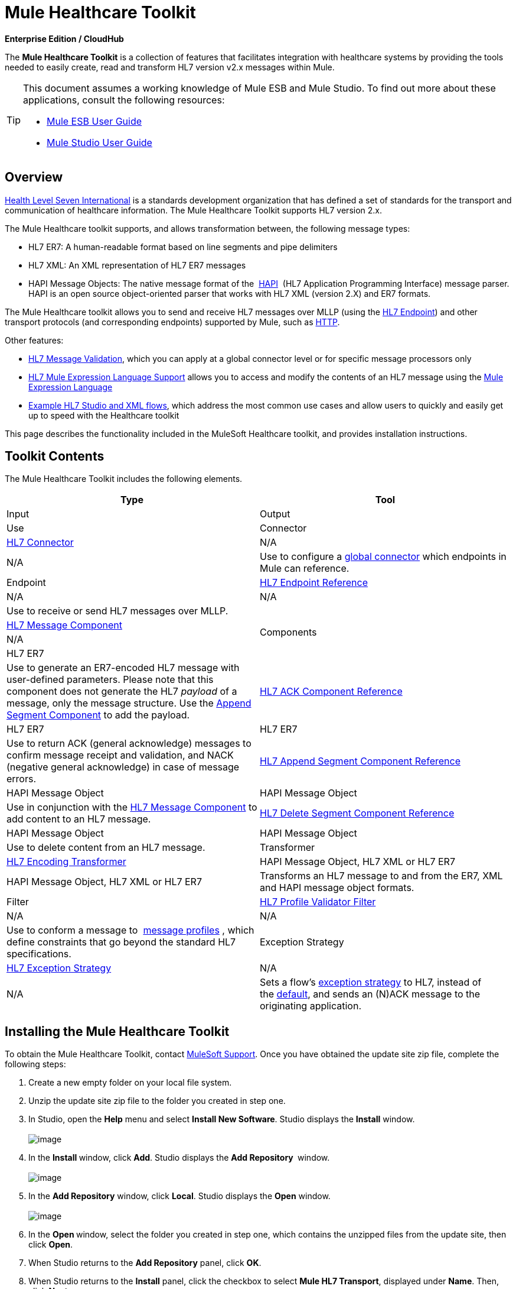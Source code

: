 = Mule Healthcare Toolkit

*Enterprise Edition / CloudHub*

The *Mule Healthcare Toolkit* is a collection of features that facilitates integration with healthcare systems by providing the tools needed to easily create, read and transform HL7 version v2.x messages within Mule.

[TIP]
====
This document assumes a working knowledge of Mule ESB and Mule Studio. To find out more about these applications, consult the following resources:

* http://www.mulesoft.org/documentation/display/33X/Mule+ESB+User+Guide[Mule ESB User Guide]
* http://www.mulesoft.org/documentation/display/33X/Mule+Studio[Mule Studio User Guide]
====

== Overview

http://www.hl7.org[Health Level Seven International] is a standards development organization that has defined a set of standards for the transport and communication of healthcare information. The Mule Healthcare Toolkit supports HL7 version 2.x. 

The Mule Healthcare toolkit supports, and allows transformation between, the following message types:

* HL7 ER7: A human-readable format based on line segments and pipe delimiters
* HL7 XML: An XML representation of HL7 ER7 messages
* HAPI Message Objects: The native message format of the  http://hl7api.sourceforge.net/[HAPI]  (HL7 Application Programming Interface) message parser. HAPI is an open source object-oriented parser that works with HL7 XML (version 2.X) and ER7 formats.

The Mule Healthcare toolkit allows you to send and receive HL7 messages over MLLP (using the http://www.mulesoft.org/documentation/display/33X/HL7+Endpoint+Reference[HL7 Endpoint]) and other transport protocols (and corresponding endpoints) supported by Mule, such as http://www.mulesoft.org/documentation/display/33X/HTTP+Transport+Reference[HTTP].

Other features:

* http://www.mulesoft.org/documentation/display/33X/HL7+Message+Validation[HL7 Message Validation], which you can apply at a global connector level or for specific message processors only
* http://www.mulesoft.org/documentation/display/33X/HL7+Mule+Expression+Language+Support[HL7 Mule Expression Language Support] allows you to access and modify the contents of an HL7 message using the http://www.mulesoft.org/documentation/display/33X/Mule+Expression+Language[Mule Expression Language]
* http://www.mulesoft.org/documentation/display/33X/HL7+Examples[Example HL7 Studio and XML flows], which address the most common use cases and allow users to quickly and easily get up to speed with the Healthcare toolkit

This page describes the functionality included in the MuleSoft Healthcare toolkit, and provides installation instructions.

== Toolkit Contents

The Mule Healthcare Toolkit includes the following elements.

[cols=",",options="header"]
|===
|Type |Tool |Input |Output |Use
|Connector
|http://www.mulesoft.org/documentation/display/33X/HL7+Connector[HL7 Connector]
|N/A
|N/A
|Use to configure a http://www.mulesoft.org/documentation/display/33X/Understand+Global+Mule+Elements[global connector] which endpoints in Mule can reference.
|Endpoint
|http://www.mulesoft.org/documentation/display/33X/HL7+Endpoint+Reference[HL7 Endpoint Reference]
|N/A
|N/A
|Use to receive or send HL7 messages over MLLP.
.4+|Components
|http://www.mulesoft.org/documentation/display/33X/HL7+Message+Component[HL7 Message Component]
|N/A
|HL7 ER7
|Use to generate an ER7-encoded HL7 message with user-defined parameters. Please note that this component does not generate the HL7 _payload_ of a message, only the message structure. Use the http://www.mulesoft.org/documentation/display/33X/HL7+Append+Segment+Component+Reference[Append Segment Component] to add the payload.
|http://www.mulesoft.org/documentation/display/33X/HL7+ACK+Component+Reference[HL7 ACK Component Reference]
|HL7 ER7
|HL7 ER7
|Use to return ACK (general acknowledge) messages to confirm message receipt and validation, and NACK (negative general acknowledge) in case of message errors.
|http://www.mulesoft.org/documentation/display/33X/HL7+Append+Segment+Component+Reference[HL7 Append Segment Component Reference]
|HAPI Message Object
|HAPI Message Object
|Use in conjunction with the link:/mule-healthcare-toolkit/v/3.3/hl7-message-component[HL7 Message Component] to add content to an HL7 message.
|http://www.mulesoft.org/documentation/display/33X/HL7+Delete+Segment+Component+Reference[HL7 Delete Segment Component Reference]
|HAPI Message Object
|HAPI Message Object
|Use to delete content from an HL7 message.
|Transformer
|http://www.mulesoft.org/documentation/display/33X/HL7+Encoding+Transformer[HL7 Encoding Transformer]
|HAPI Message Object, HL7 XML or HL7 ER7
|HAPI Message Object, HL7 XML or HL7 ER7
|Transforms an HL7 message to and from the ER7, XML and HAPI message object formats.
|Filter
|http://www.mulesoft.org/documentation/display/33X/HL7+Profile+Validator+Filter[HL7 Profile Validator Filter]
|N/A
|N/A
|Use to conform a message to  http://wiki.hl7.org/index.php?title=Conformance_Profile[message profiles] , which define constraints that go beyond the standard HL7 specifications.
|Exception Strategy
|http://www.mulesoft.org/documentation/display/33X/HL7+Exception+Strategy[HL7 Exception Strategy]
|N/A
|N/A
|Sets a flow's http://www.mulesoft.org/documentation/display/33X/Error+Handling[exception strategy] to HL7, instead of the http://www.mulesoft.org/documentation/display/33X/Error+Handling#ErrorHandling-DefaultExceptionStrategy[default], and sends an (N)ACK message to the originating application.
|===

== Installing the Mule Healthcare Toolkit

To obtain the Mule Healthcare Toolkit, contact mailto:support@mulesoft.com[MuleSoft Support]. Once you have obtained the update site zip file, complete the following steps:

. Create a new empty folder on your local file system. 
. Unzip the update site zip file to the folder you created in step one.
. In Studio, open the *Help* menu and select *Install New Software*. Studio displays the *Install* window. +
 +
image:http://www.mulesoft.org/documentation/download/attachments/88736640/1.installwindow.png?version=1&modificationDate=1362522174023[image]

. In the **Install **window, click *Add*. Studio displays the *Add Repository* ** **window. +
 +
image:http://www.mulesoft.org/documentation/download/attachments/88736640/2.add.repository.png?version=1&modificationDate=1362522174047[image]

. In the *Add Repository* window, click *Local*. Studio displays the *Open* window. +
 +
image:http://www.mulesoft.org/documentation/download/thumbnails/88736640/3.open.png?version=1&modificationDate=1362522174070[image]

. In the **Open **window, select the folder you created in step one, which contains the unzipped files from the update site, then click *Open*.
. When Studio returns to the *Add Repository* panel, click *OK*.
. When Studio returns to the *Install* panel, click the checkbox to select *Mule HL7 Transport*, displayed under *Name*. Then, click *Next*. +
 +
image:http://www.mulesoft.org/documentation/download/attachments/88736640/4.install.png?version=1&modificationDate=1362522174091[image]

. Click *Next* to confirm the installation details.
. Click  *I accept the terms of the license agreement*, then click *Finish*.
. After installation is finished, the installer asks you to restart Studio. Click *Yes* to restart.

After restarting Studio, type `hl` in the Palette filter to quickly find HL7 building blocks.

== See Also

* Use the http://www.mulesoft.org/documentation/display/33X/Testing+with+HAPI+TestPanel[HAPI TestPanel] to test your HL7 application.
* See the http://www.mulesoft.org/documentation/display/33X/HL7+Examples[HL7 use case examples].
* Learn more about http://www.mulesoft.org/documentation/display/33X/Studio+Transformers[transformers] in Studio.
* Learn more about http://www.mulesoft.org/documentation/display/33X/Studio+Components[components] in Studio.
* Learn more about http://www.mulesoft.org/documentation/display/33X/Studio+Filters[filters] in Studio.
* Learn more about http://www.mulesoft.org/documentation/display/33X/Studio+Endpoints[endpoints] in Studio.
